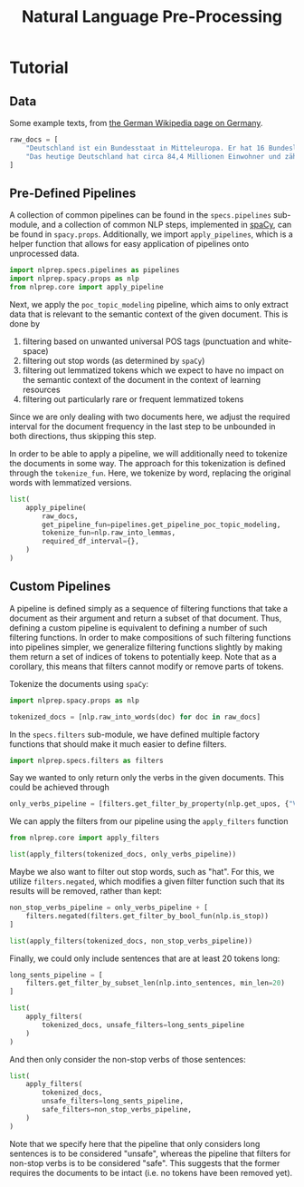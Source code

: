 #+title: Natural Language Pre-Processing
#+EXPORT_EXCLUDE_TAGS: noexport

* Utils :noexport:
:PROPERTIES:
:HEADER-ARGS: :exports no :session nlprep-demo
:END:
#+name: print-results
#+begin_src python :var results=[] :results replace output
for result in results:
    print(result)
#+end_src

* Tutorial
:PROPERTIES:
:HEADER-ARGS: :results silent :session nlprep-demo :tangle demo.py :exports both
:END:

** Data
Some example texts, from [[https://de.wikipedia.org/wiki/Deutschland][the German Wikipedia page on Germany]].
#+begin_src python
raw_docs = [
    "Deutschland ist ein Bundesstaat in Mitteleuropa. Er hat 16 Bundesländer und ist als freiheitlich-demokratischer und sozialer Rechtsstaat verfasst. Die 1949 gegründete Bundesrepublik Deutschland stellt die jüngste Ausprägung des 1871 erstmals begründeten deutschen Nationalstaates dar. Bundeshauptstadt und Regierungssitz ist Berlin. Deutschland grenzt an neun Staaten, es hat Anteil an der Nord- und Ostsee im Norden sowie dem Bodensee und den Alpen im Süden. Es liegt in der gemäßigten Klimazone und verfügt über 16 National- und mehr als 100 Naturparks.",
    "Das heutige Deutschland hat circa 84,4 Millionen Einwohner und zählt bei einer Fläche von 357.588 Quadratkilometern mit durchschnittlich 236 Einwohnern pro Quadratkilometer zu den dicht besiedelten Flächenstaaten. Die bevölkerungsreichste deutsche Stadt ist Berlin; weitere Metropolen mit mehr als einer Million Einwohnern sind Hamburg, München und Köln; der größte Ballungsraum ist das Ruhrgebiet. Frankfurt am Main ist als europäisches Finanzzentrum von globaler Bedeutung. Die Geburtenrate liegt bei 1,58 Kindern pro Frau (2021).",
]
#+end_src

** Pre-Defined Pipelines
A collection of common pipelines can be found in the =specs.pipelines= sub-module, and a collection of common NLP steps, implemented in [[https://spacy.io/][spaCy]], can be found in =spacy.props=.
Additionally, we import =apply_pipelines=, which is a helper function that allows for easy application of pipelines onto unprocessed data.
#+begin_src python
import nlprep.specs.pipelines as pipelines
import nlprep.spacy.props as nlp
from nlprep.core import apply_pipeline
#+end_src

Next, we apply the =poc_topic_modeling= pipeline, which aims to only extract data that is relevant to the semantic context of the given document. This is done by
1. filtering based on unwanted universal POS tags (punctuation and white-space)
2. filtering out stop words (as determined by =spaCy=)
3. filtering out lemmatized tokens which we expect to have no impact on the semantic context of the document in the context of learning resources
4. filtering out particularly rare or frequent lemmatized tokens

Since we are only dealing with two documents here, we adjust the required interval for the document frequency in the last step to be unbounded in both directions, thus skipping this step.

In order to be able to apply a pipeline, we will additionally need to tokenize the documents in some way. The approach for this tokenization is defined through the =tokenize_fun=. Here, we tokenize by word, replacing the original words with lemmatized versions.
#+begin_src python :post print-results(results=*this*) :results replace value
list(
    apply_pipeline(
        raw_docs,
        get_pipeline_fun=pipelines.get_pipeline_poc_topic_modeling,
        tokenize_fun=nlp.raw_into_lemmas,
        required_df_interval={},
    )
)
#+end_src

#+RESULTS:
: ['Bundesstaat', 'Mitteleuropa', '16', 'Bundesland', 'freiheitlich-demokratisch', 'sozial', 'Rechtsstaat', 'verfassn', '1949', 'gegründet', 'Bundesrepublik', 'stellen', 'jung', 'Ausprägung', '1871', 'erstmals', 'begründet', 'deutsch', 'Nationalstaat', 'dar', 'Bundeshauptstadt', 'Regierungssitz', 'grenzen', 'Staat', 'Anteil', 'Nord', 'Ostsee', 'Norden', 'Bodensee', 'Alpen', 'Süden', 'liegen', 'gemäßigt', 'Klimazone', 'verfügen', '16', 'National', '100', 'Naturpark']
: ['heutig', 'circa', '84,4', 'Million', 'Einwohner', 'zählen', 'Fläche', '357.588', 'Quadratkilometer', 'durchschnittlich', '236', 'Einwohner', 'pro', 'Quadratkilometer', 'dicht', 'besiedelt', 'Flächenstaat', 'bevölkerungsreich', 'deutsch', 'Stadt', 'Metropole', 'Million', 'Einwohner', 'München', 'Köln', 'groß', 'Ballungsraum', 'Ruhrgebiet', 'Frankfurt', 'Main', 'europäisch', 'Finanzzentrum', 'global', 'Bedeutung', 'Geburtenrate', 'liegen', '1,58', 'Kind', 'pro', 'Frau', '2021']

** Custom Pipelines
A pipeline is defined simply as a sequence of filtering functions that take a document as their argument and return a subset of that document. Thus, defining a custom pipeline is equivalent to defining a number of such filtering functions.
In order to make compositions of such filtering functions into pipelines simpler, we generalize filtering functions slightly by making them return a set of indices of tokens to potentially keep.
Note that as a corollary, this means that filters cannot modify or remove parts of tokens.

Tokenize the documents using =spaCy=:
#+begin_src python
import nlprep.spacy.props as nlp

tokenized_docs = [nlp.raw_into_words(doc) for doc in raw_docs]
#+end_src

In the =specs.filters= sub-module, we have defined multiple factory functions that should make it much easier to define filters.
#+begin_src python
import nlprep.specs.filters as filters
#+end_src

Say we wanted to only return only the verbs in the given documents. This could be achieved through
#+begin_src python
only_verbs_pipeline = [filters.get_filter_by_property(nlp.get_upos, {"VERB"})]
#+end_src

We can apply the filters from our pipeline using the =apply_filters= function
#+begin_src python :post print-results(results=*this*) :results replace value
from nlprep.core import apply_filters

list(apply_filters(tokenized_docs, only_verbs_pipeline))
#+end_src

#+RESULTS:
: ['hat', 'verfasst', 'stellt', 'grenzt', 'hat', 'liegt', 'verfügt']
: ['hat', 'zählt', 'liegt']

Maybe we also want to filter out stop words, such as "hat". For this, we utilize =filters.negated=, which modifies a given filter function such that its results will be removed, rather than kept:
#+begin_src python :post print-results(results=*this*) :results replace value
non_stop_verbs_pipeline = only_verbs_pipeline + [
    filters.negated(filters.get_filter_by_bool_fun(nlp.is_stop))
]

list(apply_filters(tokenized_docs, non_stop_verbs_pipeline))
#+end_src

#+RESULTS:
: ['verfasst', 'stellt', 'grenzt', 'liegt', 'verfügt']
: ['zählt', 'liegt']

Finally, we could only include sentences that are at least 20 tokens long:
#+begin_src python :post print-results(results=*this*) :results replace value
long_sents_pipeline = [
    filters.get_filter_by_subset_len(nlp.into_sentences, min_len=20)
]

list(
    apply_filters(
        tokenized_docs, unsafe_filters=long_sents_pipeline
    )
)
#+end_src

#+RESULTS:
: ['Deutschland', 'grenzt', 'an', 'neun', 'Staaten', ',', 'es', 'hat', 'Anteil', 'an', 'der', 'Nord-', 'und', 'Ostsee', 'im', 'Norden', 'sowie', 'dem', 'Bodensee', 'und', 'den', 'Alpen', 'im', 'Süden', '.']
: ['Das', 'heutige', 'Deutschland', 'hat', 'circa', '84,4', 'Millionen', 'Einwohner', 'und', 'zählt', 'bei', 'einer', 'Fläche', 'von', '357.588', 'Quadratkilometern', 'mit', 'durchschnittlich', '236', 'Einwohnern', 'pro', 'Quadratkilometer', 'zu', 'den', 'dicht', 'besiedelten', 'Flächenstaaten', '.']

And then only consider the non-stop verbs of those sentences:
#+begin_src python :post print-results(results=*this*) :results replace value
list(
    apply_filters(
        tokenized_docs,
        unsafe_filters=long_sents_pipeline,
        safe_filters=non_stop_verbs_pipeline,
    )
)
#+end_src

#+RESULTS:
: ['grenzt']
: ['zählt']

Note that we specify here that the pipeline that only considers long sentences is to be considered "unsafe", whereas the pipeline that filters for non-stop verbs is to be considered "safe". This suggests that the former requires the documents to be intact (i.e. no tokens have been removed yet).
